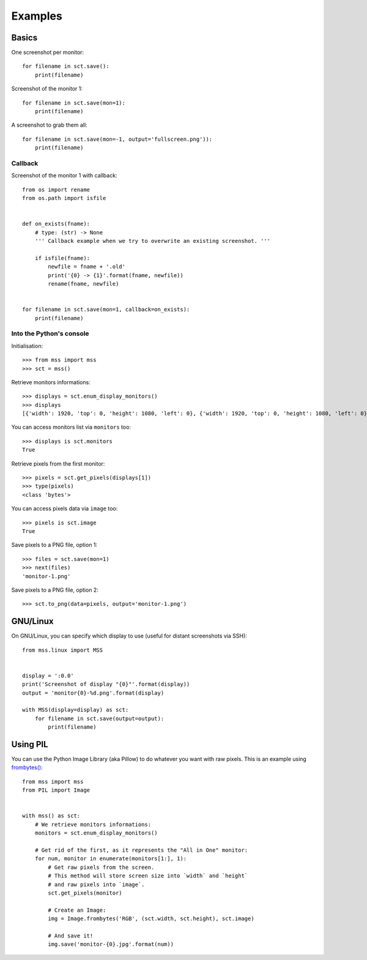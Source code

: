 ========
Examples
========

Basics
======

One screenshot per monitor::

    for filename in sct.save():
        print(filename)


Screenshot of the monitor 1::

    for filename in sct.save(mon=1):
        print(filename)


A screenshot to grab them all::

    for filename in sct.save(mon=-1, output='fullscreen.png')):
        print(filename)


Callback
--------

Screenshot of the monitor 1 with callback::

    from os import rename
    from os.path import isfile


    def on_exists(fname):
        # type: (str) -> None
        ''' Callback example when we try to overwrite an existing screenshot. '''

        if isfile(fname):
            newfile = fname + '.old'
            print('{0} -> {1}'.format(fname, newfile))
            rename(fname, newfile)


    for filename in sct.save(mon=1, callback=on_exists):
        print(filename)


Into the Python's console
-------------------------

Initialisation::

    >>> from mss import mss
    >>> sct = mss()

Retrieve monitors informations::

    >>> displays = sct.enum_display_monitors()
    >>> displays
    [{'width': 1920, 'top': 0, 'height': 1080, 'left': 0}, {'width': 1920, 'top': 0, 'height': 1080, 'left': 0}]

You can access monitors list via ``monitors`` too::

    >>> displays is sct.monitors
    True

Retrieve pixels from the first monitor::

    >>> pixels = sct.get_pixels(displays[1])
    >>> type(pixels)
    <class 'bytes'>

You can access pixels data via ``image`` too::

    >>> pixels is sct.image
    True

Save pixels to a PNG file, option 1::

    >>> files = sct.save(mon=1)
    >>> next(files)
    'monitor-1.png'

Save pixels to a PNG file, option 2::

    >>> sct.to_png(data=pixels, output='monitor-1.png')


GNU/Linux
=========

On GNU/Linux, you can specify which display to use (useful for distant screenshots via SSH)::

    from mss.linux import MSS


    display = ':0.0'
    print('Screenshot of display "{0}"'.format(display))
    output = 'monitor{0}-%d.png'.format(display)

    with MSS(display=display) as sct:
        for filename in sct.save(output=output):
            print(filename)


Using PIL
=========

You can use the Python Image Library (aka Pillow) to do whatever you want with raw pixels.
This is an example using `frombytes() <http://pillow.readthedocs.io/en/latest/reference/Image.html#PIL.Image.frombytes>`_::

    from mss import mss
    from PIL import Image


    with mss() as sct:
        # We retrieve monitors informations:
        monitors = sct.enum_display_monitors()

        # Get rid of the first, as it represents the "All in One" monitor:
        for num, monitor in enumerate(monitors[1:], 1):
            # Get raw pixels from the screen.
            # This method will store screen size into `width` and `height`
            # and raw pixels into `image`.
            sct.get_pixels(monitor)

            # Create an Image:
            img = Image.frombytes('RGB', (sct.width, sct.height), sct.image)

            # And save it!
            img.save('monitor-{0}.jpg'.format(num))
